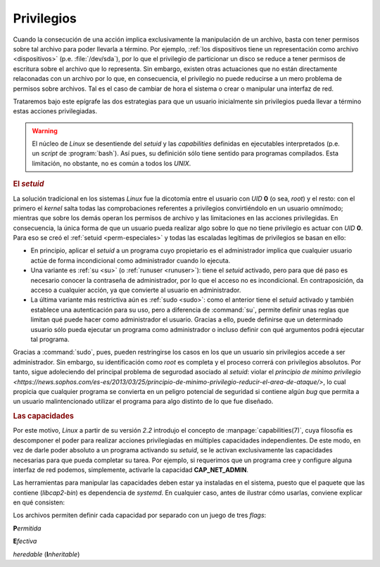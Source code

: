 .. _capabilities:

Privilegios
===========
Cuando la consecución de una acción implica exclusivamente la manipulación de un archivo, basta con tener permisos sobre tal archivo para poder llevarla a término. Por ejemplo, :ref:`los dispositivos tiene un representación como archivo <dispositivos>` (p.e. :file:`/dev/sda`), por lo que el privilegio de particionar un disco se reduce a tener permisos de escritura sobre el archivo que lo representa. Sin embargo, existen otras actuaciones que no están directamente relaconadas con un archivo por lo que, en consecuencia, el privilegio no puede reducirse a un mero problema de permisos sobre archivos. Tal es el caso de cambiar de hora el sistema o crear o manipular una interfaz de red.

Trataremos bajo este epígrafe las dos estrategias para que un usuario
inicialmente sin privilegios pueda llevar a término estas acciones
privilegiadas.

.. warning:: El núcleo de *Linux* se desentiende del *setuid* y las
   *capabilities* definidas en ejecutables interpretados (p.e. un *script* de
   :program:`bash`). Así pues, su definición sólo tiene sentido para programas
   compilados. Esta limitación, no obstante, no es común a todos los *UNIX*.

.. rubric:: El *setuid*

La solución tradicional en los sistemas *Linux* fue la dicotomía entre el usuario con *UID* **0** (o sea, *root*) y el resto: con el primero el *kernel* salta todas las comprobaciones referentes a privilegios convirtiéndolo en un usuario omnímodo; mientras que sobre los demás operan los permisos de archivo y las limitaciones en las acciones privilegidas. En consecuencia, la única forma de que un usuario pueda realizar algo sobre lo que no tiene privilegio es actuar con *UID* **0**. Para eso se creó el :ref:`setuid <perm-especiales>` y todas las escaladas legítimas de privilegios se basan en ello:

+ En principio, aplicar el *setuid* a un programa cuyo propietario es el
  administrador implica que cualquier usuario actúe de forma incondicional como
  administrador cuando lo ejecuta.
+ Una variante es :ref:`su <su>` (o :ref:`runuser <runuser>`): tiene el *setuid*
  activado, pero para que dé paso es necesario conocer la contraseña de
  administrador, por lo que el acceso no es incondicional. En contraposición,
  da acceso a cualquier acción, ya que convierte al usuario en administrador.
+ La última variante más restrictiva aún es :ref:`sudo <sudo>`: como el anterior
  tiene el *setuid* activado y también establece una autenticación para su uso,
  pero a diferencia de :command:`su`, permite definir unas reglas que limitan
  qué puede hacer como administrador el usuario. Gracias a ello, puede definirse
  que un determinado usuario sólo pueda ejecutar un programa como administrador
  o incluso definir con qué argumentos podrá ejecutar tal programa.

Gracias a :command:`sudo`, pues, pueden restringirse los casos en los que un
usuario sin privilegios accede a ser administrador. Sin embargo, su
identificación como *root* es completa y el proceso correrá con privilegios
absolutos. Por tanto, sigue adoleciendo del principal problema de segurodad
asociado al *setuid*: violar el `principio de mínimo privilegio
<https://news.sophos.com/es-es/2013/03/25/principio-de-minimo-privilegio-reducir-el-area-de-ataque/>`,
lo cual propicia que cualquier programa se convierta en un peligro potencial de
seguridad si contiene algún *bug* que permita a un usuario malintencionado
utilizar el programa para algo distinto de lo que fue diseñado.

.. rubric:: Las capacidades

Por este motivo, *Linux* a partir de su versión *2.2* introdujo el concepto de
:manpage:`capabilities(7)`, cuya filosofía es descomponer el poder 
para realizar acciones privilegiadas en múltiples capacidades
independientes. De este modo, en vez de darle poder absoluto a un programa
activando su *setuid*, se le activan exclusivamente las capacidades necesarias
para que pueda completar su tarea. Por ejemplo, si requerimos que un programa
cree y configure alguna interfaz de red podemos, simplemente, activarle la
capacidad **CAP_NET_ADMIN**.

Las herramientas para manipular las capacidades deben estar ya instaladas en el
sistema, puesto que el paquete que las contiene (*libcap2-bin*) es dependencia
de *systemd*. En cualquier caso, antes de ilustrar cómo usarlas, conviene
explicar en qué consisten:

.. todo:: Seguir e introducir libpam-cap

Los archivos permiten definir cada capacidad por separado con un juego de tres
*flags*:

**P**\ *ermitida*

**E**\ *fectiva*

*heredable* (**I**\ *nheritable*)

.. https://www.elladodelmal.com/2021/02/como-escalar-privilegios-en-gnulinux.html
.. https://clibre.io/blog/por-secciones/hardening/item/417-capabilities-compartimentar-al-todopoderoso-root#tabla-resumen-de-las-operaciones-permitidas-en-cada-capability
.. https://blog.container-solutions.com/linux-capabilities-why-they-exist-and-how-they-work

.. https://www.incibe-cert.es/blog/linux-capabilities
   https://unix.stackexchange.com/a/87371
